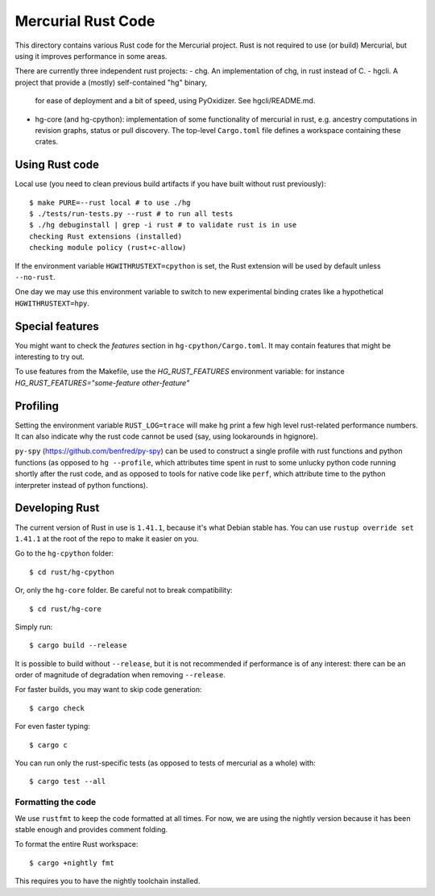 ===================
Mercurial Rust Code
===================

This directory contains various Rust code for the Mercurial project.
Rust is not required to use (or build) Mercurial, but using it
improves performance in some areas.

There are currently three independent rust projects:
- chg. An implementation of chg, in rust instead of C.
- hgcli. A project that provide a (mostly) self-contained "hg" binary,
  for ease of deployment and a bit of speed, using PyOxidizer. See
  hgcli/README.md.
- hg-core (and hg-cpython): implementation of some
  functionality of mercurial in rust, e.g. ancestry computations in
  revision graphs, status or pull discovery. The top-level ``Cargo.toml`` file
  defines a workspace containing these crates.

Using Rust code
===============

Local use (you need to clean previous build artifacts if you have
built without rust previously)::

  $ make PURE=--rust local # to use ./hg
  $ ./tests/run-tests.py --rust # to run all tests
  $ ./hg debuginstall | grep -i rust # to validate rust is in use
  checking Rust extensions (installed)
  checking module policy (rust+c-allow)

If the environment variable ``HGWITHRUSTEXT=cpython`` is set, the Rust
extension will be used by default unless ``--no-rust``.

One day we may use this environment variable to switch to new experimental
binding crates like a hypothetical ``HGWITHRUSTEXT=hpy``.

Special features
================

You might want to check the `features` section in ``hg-cpython/Cargo.toml``.
It may contain features that might be interesting to try out.

To use features from the Makefile, use the `HG_RUST_FEATURES` environment 
variable: for instance `HG_RUST_FEATURES="some-feature other-feature"`

Profiling
=========

Setting the environment variable ``RUST_LOG=trace`` will make hg print
a few high level rust-related performance numbers. It can also
indicate why the rust code cannot be used (say, using lookarounds in
hgignore).

``py-spy`` (https://github.com/benfred/py-spy) can be used to
construct a single profile with rust functions and python functions
(as opposed to ``hg --profile``, which attributes time spent in rust
to some unlucky python code running shortly after the rust code, and
as opposed to tools for native code like ``perf``, which attribute
time to the python interpreter instead of python functions).

Developing Rust
===============

The current version of Rust in use is ``1.41.1``, because it's what Debian
stable has. You can use ``rustup override set 1.41.1`` at the root of the repo
to make it easier on you.

Go to the ``hg-cpython`` folder::

  $ cd rust/hg-cpython

Or, only the ``hg-core`` folder. Be careful not to break compatibility::

  $ cd rust/hg-core

Simply run::

   $ cargo build --release

It is possible to build without ``--release``, but it is not
recommended if performance is of any interest: there can be an order
of magnitude of degradation when removing ``--release``.

For faster builds, you may want to skip code generation::

  $ cargo check

For even faster typing::

  $ cargo c

You can run only the rust-specific tests (as opposed to tests of
mercurial as a whole) with::

  $ cargo test --all

Formatting the code
-------------------

We use ``rustfmt`` to keep the code formatted at all times. For now, we are
using the nightly version because it has been stable enough and provides
comment folding.

To format the entire Rust workspace::

  $ cargo +nightly fmt

This requires you to have the nightly toolchain installed.
